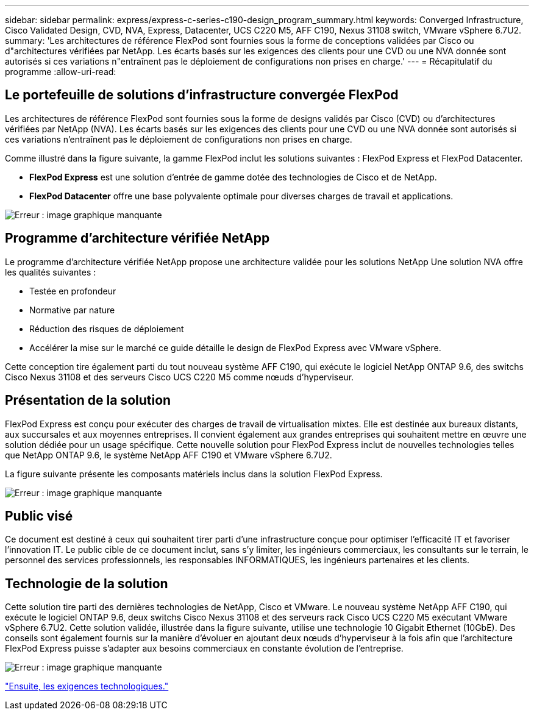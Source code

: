 ---
sidebar: sidebar 
permalink: express/express-c-series-c190-design_program_summary.html 
keywords: Converged Infrastructure, Cisco Validated Design, CVD, NVA, Express, Datacenter, UCS C220 M5, AFF C190, Nexus 31108 switch, VMware vSphere 6.7U2. 
summary: 'Les architectures de référence FlexPod sont fournies sous la forme de conceptions validées par Cisco ou d"architectures vérifiées par NetApp. Les écarts basés sur les exigences des clients pour une CVD ou une NVA donnée sont autorisés si ces variations n"entraînent pas le déploiement de configurations non prises en charge.' 
---
= Récapitulatif du programme
:allow-uri-read: 




== Le portefeuille de solutions d'infrastructure convergée FlexPod

Les architectures de référence FlexPod sont fournies sous la forme de designs validés par Cisco (CVD) ou d'architectures vérifiées par NetApp (NVA). Les écarts basés sur les exigences des clients pour une CVD ou une NVA donnée sont autorisés si ces variations n'entraînent pas le déploiement de configurations non prises en charge.

Comme illustré dans la figure suivante, la gamme FlexPod inclut les solutions suivantes : FlexPod Express et FlexPod Datacenter.

* *FlexPod Express* est une solution d'entrée de gamme dotée des technologies de Cisco et de NetApp.
* *FlexPod Datacenter* offre une base polyvalente optimale pour diverses charges de travail et applications.


image:express-c-series-c190-design_image1.png["Erreur : image graphique manquante"]



== Programme d'architecture vérifiée NetApp

Le programme d'architecture vérifiée NetApp propose une architecture validée pour les solutions NetApp Une solution NVA offre les qualités suivantes :

* Testée en profondeur
* Normative par nature
* Réduction des risques de déploiement
* Accélérer la mise sur le marché ce guide détaille le design de FlexPod Express avec VMware vSphere.


Cette conception tire également parti du tout nouveau système AFF C190, qui exécute le logiciel NetApp ONTAP 9.6, des switchs Cisco Nexus 31108 et des serveurs Cisco UCS C220 M5 comme nœuds d'hyperviseur.



== Présentation de la solution

FlexPod Express est conçu pour exécuter des charges de travail de virtualisation mixtes. Elle est destinée aux bureaux distants, aux succursales et aux moyennes entreprises. Il convient également aux grandes entreprises qui souhaitent mettre en œuvre une solution dédiée pour un usage spécifique. Cette nouvelle solution pour FlexPod Express inclut de nouvelles technologies telles que NetApp ONTAP 9.6, le système NetApp AFF C190 et VMware vSphere 6.7U2.

La figure suivante présente les composants matériels inclus dans la solution FlexPod Express.

image:express-c-series-c190-design_image2.png["Erreur : image graphique manquante"]



== Public visé

Ce document est destiné à ceux qui souhaitent tirer parti d'une infrastructure conçue pour optimiser l'efficacité IT et favoriser l'innovation IT. Le public cible de ce document inclut, sans s'y limiter, les ingénieurs commerciaux, les consultants sur le terrain, le personnel des services professionnels, les responsables INFORMATIQUES, les ingénieurs partenaires et les clients.



== Technologie de la solution

Cette solution tire parti des dernières technologies de NetApp, Cisco et VMware. Le nouveau système NetApp AFF C190, qui exécute le logiciel ONTAP 9.6, deux switchs Cisco Nexus 31108 et des serveurs rack Cisco UCS C220 M5 exécutant VMware vSphere 6.7U2. Cette solution validée, illustrée dans la figure suivante, utilise une technologie 10 Gigabit Ethernet (10GbE). Des conseils sont également fournis sur la manière d'évoluer en ajoutant deux nœuds d'hyperviseur à la fois afin que l'architecture FlexPod Express puisse s'adapter aux besoins commerciaux en constante évolution de l'entreprise.

image:express-c-series-c190-design_image3.png["Erreur : image graphique manquante"]

link:express-c-series-c190-design_technology_requirements.html["Ensuite, les exigences technologiques."]

